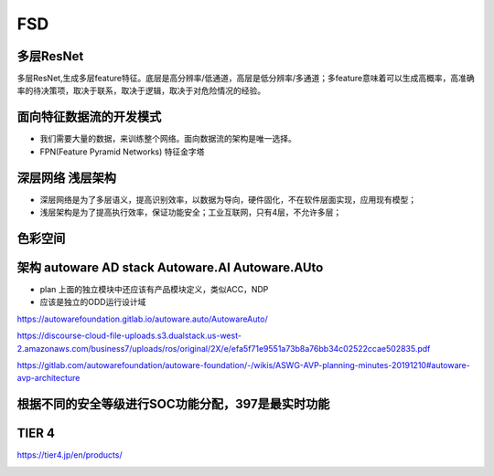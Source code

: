 FSD
===================================================================================================

多层ResNet
-----------------------------------------------------------------------------------------
多层ResNet,生成多层feature特征。底层是高分辨率/低通道，高层是低分辨率/多通道；多feature意味着可以生成高概率，高准确率的待决策项，取决于联系，取决于逻辑，取决于对危险情况的经验。

.. image:: /images/fsd1.png

面向特征数据流的开发模式
-----------------------------------------------------------------------------------------
* 我们需要大量的数据，来训练整个网络。面向数据流的架构是唯一选择。
* FPN(Feature Pyramid Networks) 特征金字塔

.. image:: /images/fsd2.png

深层网络 浅层架构
-----------------------------------------------------------------------------------------
* 深层网络是为了多层语义，提高识别效率，以数据为导向，硬件固化，不在软件层面实现，应用现有模型；
* 浅层架构是为了提高执行效率，保证功能安全；工业互联网，只有4层，不允许多层；


色彩空间
-----------------------------------------------------------------------------------------

.. image:: /images/fsd3.png

架构 autoware AD stack  Autoware.AI Autoware.AUto
-----------------------------------------------------------------------------------------

.. image:: /images/fsd4.png
.. image:: /images/fsd5.png
.. image:: /images/fsd6.png
.. image:: /images/fsd7.png
.. image:: /images/fsd8.png
.. image:: /images/fsd9.png
.. image:: /images/fsd10.png

* plan 上面的独立模块中还应该有产品模块定义，类似ACC，NDP
* 应该是独立的ODD运行设计域

.. image:: /images/fsd11.png
.. image:: /images/fsd12.png

.. image:: /images/fsd16.png
.. image:: /images/fsd17.png
.. image:: /images/fsd18.png
.. image:: /images/fsd19.png
.. image:: /images/fsd20.png


https://autowarefoundation.gitlab.io/autoware.auto/AutowareAuto/


.. image:: /images/fsd21.png
.. image:: /images/fsd22.png
.. image:: /images/fsd23.png
.. image:: /images/fsd24.png
.. image:: /images/fsd25.png



https://discourse-cloud-file-uploads.s3.dualstack.us-west-2.amazonaws.com/business7/uploads/ros/original/2X/e/efa5f71e9551a73b8a76bb34c02522ccae502835.pdf


https://gitlab.com/autowarefoundation/autoware-foundation/-/wikis/ASWG-AVP-planning-minutes-20191210#autoware-avp-architecture


根据不同的安全等级进行SOC功能分配，397是最实时功能
-----------------------------------------------------------------------------------------

.. image:: /images/fsd13.png

TIER 4
-----------------------------------------------------------------------------------------

https://tier4.jp/en/products/


.. image:: /images/fsd14.png
.. image:: /images/fsd15.png

